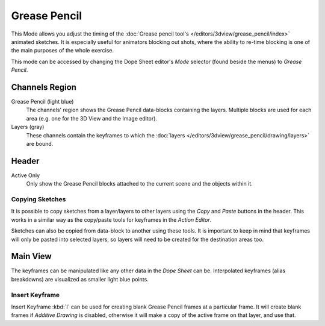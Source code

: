 
*************
Grease Pencil
*************

This Mode allows you adjust the timing of the :doc:`Grease pencil tool's </editors/3dview/grease_pencil/index>`
animated sketches. It is especially useful for animators blocking out shots,
where the ability to re-time blocking is one of the main purposes of the whole exercise.

This mode can be accessed by changing the Dope Sheet editor's *Mode* selector (found beside the menus)
to *Grease Pencil*.

.. figure:: /images/editors_dope-sheet_introduction_overview.png
   :width: 620px


Channels Region
===============

Grease Pencil (light blue)
   The channels' region shows the Grease Pencil data-blocks containing the layers.
   Multiple blocks are used for each area (e.g. one for the 3D View and the Image editor).
Layers (gray)
   These channels contain the keyframes to which
   the :doc:`layers </editors/3dview/grease_pencil/drawing/layers>` are bound.


Header
======

Active Only
   Only show the Grease Pencil blocks attached to the current scene and the objects within it.


Copying Sketches
----------------

It is possible to copy sketches from a layer/layers to other layers
using the *Copy* and *Paste* buttons in the header.
This works in a similar way as the copy/paste tools for keyframes in the *Action Editor*.

Sketches can also be copied from data-block to another using these tools.
It is important to keep in mind that keyframes will only be pasted into selected layers,
so layers will need to be created for the destination areas too.


Main View
=========

The keyframes can be manipulated like any other data in the *Dope Sheet* can be.
Interpolated keyframes (alias breakdowns) are visualized as smaller light blue points.


Insert Keyframe
---------------

Insert Keyframe :kbd:`I` can be used for creating blank Grease Pencil frames at a particular frame.
It will create blank frames if *Additive Drawing* is disabled, otherwise
it will make a copy of the active frame on that layer, and use that.
